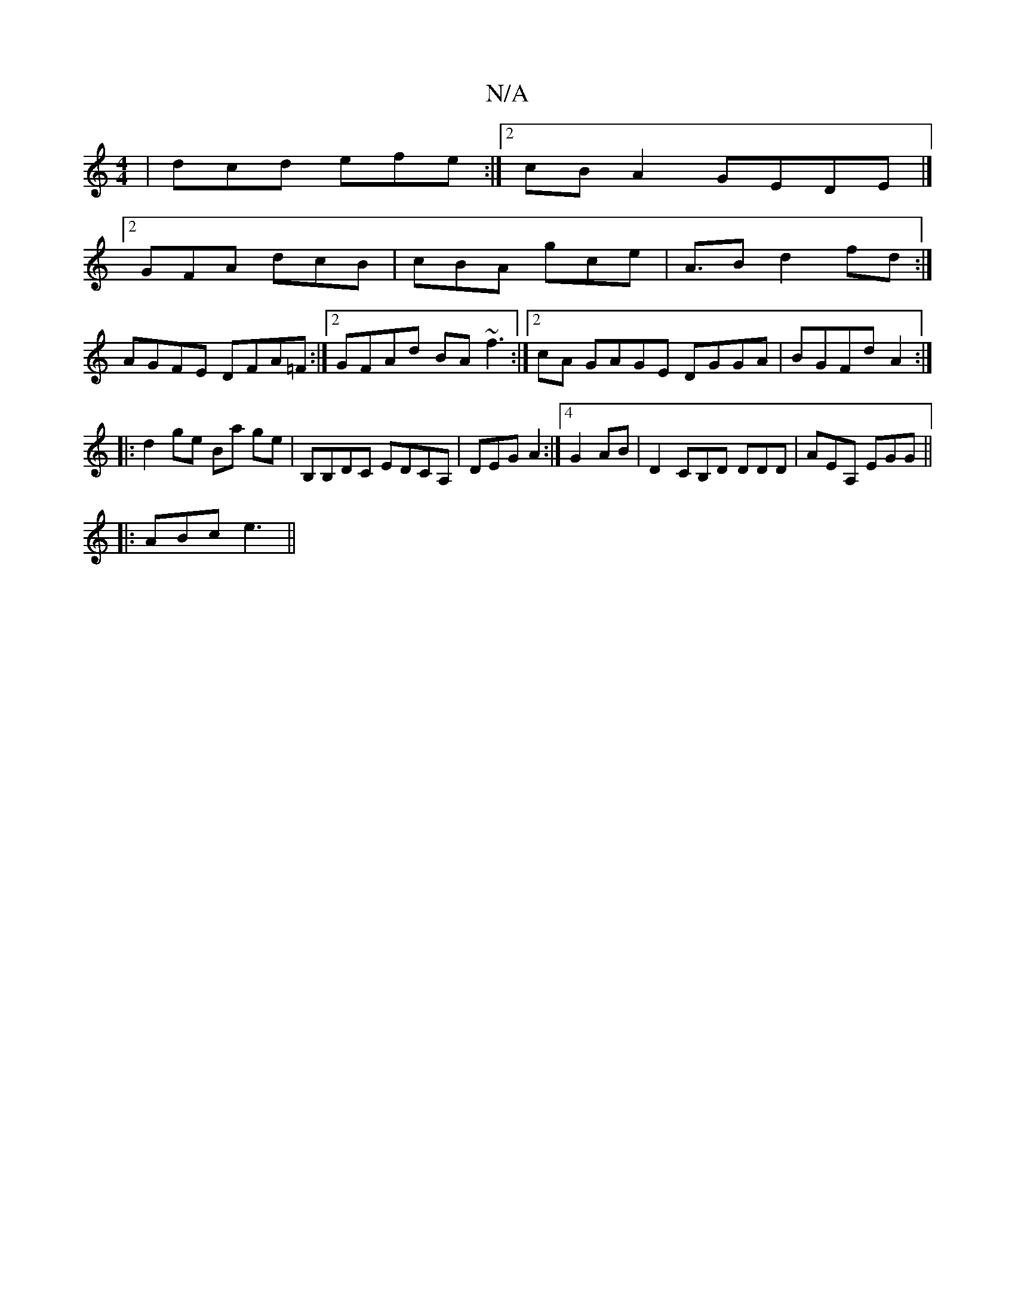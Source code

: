 X:1
T:N/A
M:4/4
R:N/A
K:Cmajor
| dcd efe :|2 cBA2 GEDE|]
[2 GFA dcB|cBA gce|A>B2 d2fd:|
AGFE DFA=F:|2 GFAd BA~f3:|2 cA GAGE DGGA | BGFdA2 :|
|: d2 ge Ba ge | B,B,DC EDCA, | DEG A2:|4 G2 AB | D2 CB,D DDD|AEA, EGG||
|:ABc e3||

eA A/